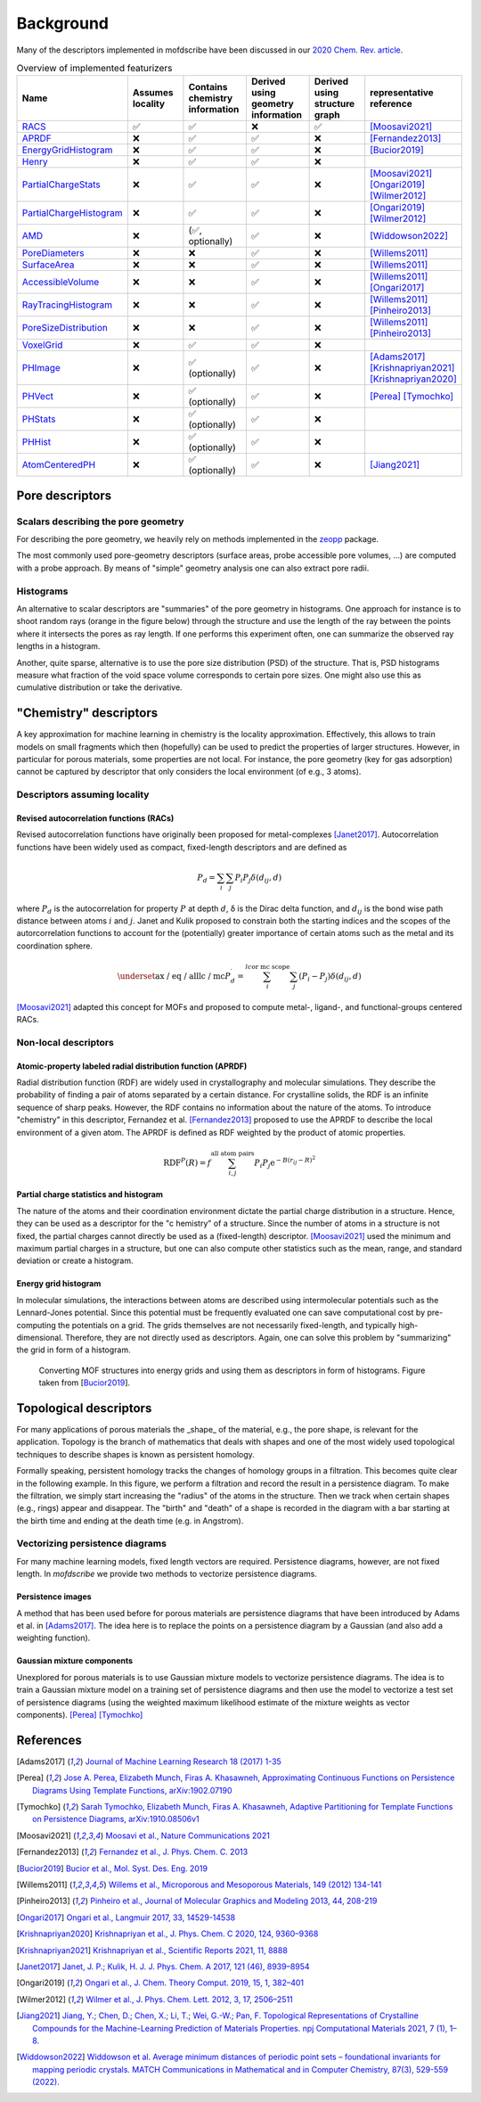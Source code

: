 Background
===================
.. Potential additional categories: High-dimensional? Models pores?

Many of the descriptors implemented in mofdscribe have been discussed in our
`2020 Chem. Rev. article
<https://pubs.acs.org/doi/10.1021/acs.chemrev.0c00004>`_.

.. list-table:: Overview of implemented featurizers
   :widths: 25 20 20 20 20 25
   :header-rows: 1

   * - Name
     - Assumes locality
     - Contains chemistry information
     - Derived using geometry information
     - Derived using structure graph
     - representative reference
   * - `RACS <:py:class:`mofdscribe.chemistry.racs.RACS>`_
     - ✅
     - ✅
     - ❌
     - ✅
     - [Moosavi2021]_
   * - `APRDF <:py:class:`mofdscribe.chemistry.aprdf.APRDF>`_
     - ❌
     - ✅
     - ✅
     - ❌
     - [Fernandez2013]_
   * - `EnergyGridHistogram <:py:class:`mofdscribe.chemistry.energygrid.EnergyGridHistogram>`_
     - ❌
     - ✅
     - ✅
     - ❌
     - [Bucior2019]_
   * - `Henry <:py:class:`mofdscribe.chemistry.henry.Henry>`_
     - ❌
     - ✅
     - ✅
     - ❌
     -
   * - `PartialChargeStats <:py:class:`mofdscribe.chemistry.partialchargestats.PartialChargeStats>`_
     - ❌
     - ✅
     - ✅
     - ❌
     - [Moosavi2021]_ [Ongari2019]_ [Wilmer2012]_
   * - `PartialChargeHistogram <:py:class:`mofdscribe.featurizers.chemistry.partialchargehistogram.PartialChargeHistogram>`_
     - ❌
     - ✅
     - ✅
     - ❌
     - [Ongari2019]_ [Wilmer2012]_
   * - `AMD <:py:class:`mofdscribe.featurizers.chemistry.amd.AMD>`_
     - ❌
     - (✅, optionally)
     - ✅
     - ❌
     - [Widdowson2022]_
   * - `PoreDiameters <:py:class:`mofdscribe.featurizers.pore.geometric_properties.PoreDiameters>`_
     - ❌
     - ❌
     - ✅
     - ❌
     - [Willems2011]_
   * - `SurfaceArea <:py:class:`mofdscribe.featurizers.pore.geometric_properties.SurfaceArea>`_
     - ❌
     - ❌
     - ✅
     - ❌
     - [Willems2011]_
   * - `AccessibleVolume <:py:class:`mofdscribe.featurizers.pore.geometric_properties.AccessibleVolume>`_
     - ❌
     - ❌
     - ✅
     - ❌
     - [Willems2011]_ [Ongari2017]_
   * - `RayTracingHistogram <:py:class:`mofdscribe.featurizers.pore.geometric_properties.RayTracingHistogram>`_
     - ❌
     - ❌
     - ✅
     - ❌
     - [Willems2011]_ [Pinheiro2013]_
   * - `PoreSizeDistribution <:py:class:`mofdscribe.featurizers.pore.geometric_properties.PoreSizeDistribution>`_
     - ❌
     - ❌
     - ✅
     - ❌
     - [Willems2011]_ [Pinheiro2013]_
   * - `VoxelGrid <:py:class:`mofdscribe.featurizers.pore.voxelgrid.VoxelGrid>`_
     - ❌
     - ✅
     - ✅
     - ❌
     -
   * - `PHImage <:py:class:`mofdscribe.featurizers.topology.ph_image.PHImage>`_
     - ❌
     - ✅ (optionally)
     - ✅
     - ❌
     - [Adams2017]_ [Krishnapriyan2021]_ [Krishnapriyan2020]_
   * - `PHVect <:py:class:`mofdscribe.featurizers.topology.ph_vect.PHVect>`_
     - ❌
     - ✅ (optionally)
     - ✅
     - ❌
     - [Perea]_ [Tymochko]_
   * - `PHStats <:py:class:`mofdscribe.featurizers.topology.ph_stats.PHStats>`_
     - ❌
     - ✅ (optionally)
     - ✅
     - ❌
     -
   * - `PHHist <:py:class:`mofdscribe.featurizers.topology.ph_hist.PHHist>`_
     - ❌
     - ✅ (optionally)
     - ✅
     - ❌
     -
   * - `AtomCenteredPH <:py:class:`mofdscribe.featurizers.topology.atom_centered_ph.AtomCenteredPH>`_
     - ❌
     - ✅ (optionally)
     - ✅
     - ❌
     - [Jiang2021]_

Pore descriptors
-------------------

Scalars describing the pore geometry
.........................................
For describing the pore geometry, we heavily rely on methods implemented in the `zeopp <http://www.zeoplusplus.org/>`_ package.

The most commonly used pore-geometry descriptors (surface areas, probe
accessible pore volumes, ...) are computed with a probe approach. By means of
"simple" geometry analysis one can also extract pore radii.


.. image:: http://www.zeoplusplus.org/spheres.png
  :width: 200
  :alt: Pore diameters.


Histograms
...............

An alternative to scalar descriptors are "summaries" of the pore geometry in
histograms. One approach for instance is to shoot random rays (orange in the
figure below) through the structure and use the length of the ray between the
points where it intersects the pores as ray length. If one performs this
experiment often, one can summarize the observed ray lengths in a histogram.

.. image:: figures/rays.png
  :width: 200
  :alt: Shooting rays through pores. Figure modified from http://iglesia.cchem.berkeley.edu/Publications/2013%20Pinheiro_PSD%20v%20Ray%20histograms_J%20Mol%20Graph%20Mod%2044%20(2013)%20208.pdf

Another, quite sparse, alternative is to use the pore size distribution (PSD) of
the structure. That is, PSD histograms measure what fraction of the void space
volume corresponds to certain pore sizes. One might also use this as cumulative
distribution or take the derivative.



"Chemistry" descriptors
--------------------------

A key approximation for machine learning in chemistry is the locality
approximation. Effectively, this allows to train models on small fragments which
then (hopefully) can be used to predict the properties of larger structures.
However, in particular for porous materials, some properties are not local. For
instance, the pore geometry (key for gas adsorption) cannot be captured by
descriptor that only considers the local environment (of e.g., 3 atoms).


Descriptors assuming locality
..................................

Revised autocorrelation functions (RACs)
~~~~~~~~~~~~~~~~~~~~~~~~~~~~~~~~~~~~~~~~~~

Revised autocorrelation functions have originally been proposed for
metal-complexes [Janet2017]_. Autocorrelation functions have been widely used as
compact, fixed-length descriptors and are defined as

.. math::

    P_{d}=\sum_{i} \sum_{j} P_{i} P_{j} \delta\left(d_{i j}, d\right)

where :math:`P_d` is the autocorrelation for property :math:`P` at depth
:math:`d`, δ is the Dirac delta function, and :math:`d_{ij}` is the bond wise
path distance between atoms :math:`i` and :math:`j`. Janet and Kulik proposed to
constrain both the starting indices and the scopes of the
autorcorrelation functions to account for the (potentially) greater importance
of certain atoms such as the metal and its coordination sphere.

.. math::

  \underset{\text{ax / eq / all}}{\text{lc / mc}}  P_{d}^{\prime}=\sum_{i}^{l c \text {or mc scope }} \sum_{j}\left(P_{i}-P_{j}\right) \delta\left(d_{i j}, d\right)

[Moosavi2021]_ adapted this concept for MOFs and proposed to compute metal-,
ligand-, and functional-groups centered RACs.

Non-local descriptors
..........................

Atomic-property labeled radial distribution function (APRDF)
~~~~~~~~~~~~~~~~~~~~~~~~~~~~~~~~~~~~~~~~~~~~~~~~~~~~~~~~~~~~~

Radial distribution function (RDF) are widely used in crystallography and
molecular simulations. They describe the probability of finding a pair of atoms
separated by a certain distance. For crystalline solids, the RDF is an infinite
sequence of sharp peaks. However, the RDF contains no information about the
nature of the atoms. To introduce "chemistry" in this descriptor, Fernandez et
al. [Fernandez2013]_ proposed to use the APRDF to describe the local environment
of a given atom. The APRDF is defined as RDF weighted by the product of atomic
properties.

.. math::

  \operatorname{RDF}^{P}(R)=f \sum_{i, j}^{\text {all atom pairs }} P_{i} P_{j} \mathrm{e}^{-B\left(r_{i j}-R\right)^{2}}


Partial charge statistics and histogram
~~~~~~~~~~~~~~~~~~~~~~~~~~~~~~~~~~~~~~~~~

The nature of the atoms and their coordination environment dictate the partial
charge distribution in a structure. Hence, they can be used as a descriptor for
the "c  hemistry" of a structure. Since the number of atoms in a structure is
not fixed, the partial charges cannot directly be used as a (fixed-length)
descriptor. [Moosavi2021]_ used the minimum and maximum partial charges in a
structure, but one can also compute other statistics such as the mean, range,
and standard deviation or create a histogram.


Energy grid histogram
~~~~~~~~~~~~~~~~~~~~~~~~~~~~

In molecular simulations, the interactions between atoms are described using
intermolecular potentials such as the Lennard-Jones potential. Since this
potential must be frequently evaluated one can save computational cost by
pre-computing the potentials on a grid. The grids themselves are not necessarily
fixed-length, and typically high-dimensional. Therefore, they are not directly
used as descriptors. Again, one can solve this problem by "summarizing" the grid
in form of a histogram.


.. figure:: figures/energygrid.svg
  :width: 500
  :alt: Energy grid histogram.

  Converting MOF structures into energy grids and using them as descriptors in
  form of histograms. Figure taken from [Bucior2019_].


Topological descriptors
-------------------------
For many applications of porous materials the _shape_ of the material, e.g., the
pore shape, is relevant for the application. Topology is the branch of
mathematics that deals with shapes and one of the most widely used topological
techniques to describe shapes is known as persistent homology.

Formally speaking, persistent homology tracks the changes of homology groups in
a filtration. This becomes quite clear in the following example. In this figure,
we perform a filtration and record the result in a persistence diagram. To make
the filtration, we simply start increasing the "radius" of the atoms in the
structure. Then we track when certain shapes (e.g., rings) appear and disappear.
The "birth" and "death" of a shape is recorded in the diagram with a bar
starting at the birth time and ending at the death time (e.g. in Angstrom).

.. image:: figures/ExamplePersistenceBalls3.svg
  :width: 400
  :alt: Illustration of filtration of a point cloud.


Vectorizing persistence diagrams
..................................
For many machine learning models, fixed length vectors are required.
Persistence diagrams, however, are not fixed length. In `mofdscribe` we provide
two methods to vectorize persistence diagrams.

Persistence images
~~~~~~~~~~~~~~~~~~~
A method that has been used before for porous materials are persistence diagrams
that have been introduced by Adams et al. in [Adams2017]_. The idea here is to
replace the points on a persistence diagram by a Gaussian (and also add a
weighting function).

Gaussian mixture components
~~~~~~~~~~~~~~~~~~~~~~~~~~~~~
Unexplored for porous materials is to use Gaussian mixture models to vectorize
persistence diagrams. The idea is to train a Gaussian mixture model on a
training set of persistence diagrams and then use the model to vectorize a test
set of persistence diagrams (using the weighted maximum likelihood estimate of
the mixture weights as vector components). [Perea]_ [Tymochko]_


References
--------------

.. [Adams2017] `Journal of Machine Learning Research 18 (2017) 1-35
    <https://jmlr.csail.mit.edu/papers/volume18/16-337/16-337.pdf>`_

.. [Perea] `Jose A. Perea, Elizabeth Munch, Firas A. Khasawneh, Approximating
    Continuous Functions on Persistence Diagrams Using Template Functions,
    arXiv:1902.07190 <https://arxiv.org/abs/1902.07190>`_

.. [Tymochko] `Sarah Tymochko, Elizabeth Munch, Firas A. Khasawneh, Adaptive
    Partitioning for Template Functions on Persistence Diagrams,
    arXiv:1910.08506v1 <https://arxiv.org/abs/1910.08506v1>`_

.. [Moosavi2021] `Moosavi et al., Nature Communications 2021
    <https://www.nature.com/articles/s41467-020-17755-8>`_

.. [Fernandez2013] `Fernandez et al., J. Phys. Chem. C. 2013
    <https://pubs.acs.org/doi/full/10.1021/jp404287t>`_

.. [Bucior2019] `Bucior et al.,  Mol. Syst. Des. Eng. 2019
    <https://pubs.rsc.org/en/content/articlelanding/2019/me/c8me00050f>`_

.. [Willems2011] `Willems et al., Microporous and Mesoporous Materials, 149
    (2012) 134-141
    <http://www.sciencedirect.com/science/article/pii/S1387181111003738>`_

.. [Pinheiro2013] `Pinheiro et al., Journal of Molecular Graphics and Modeling
    2013, 44, 208-219
    <http://www.sciencedirect.com/science/article/pii/S109332631300096X?via%3Dihub>`_

.. [Ongari2017] `Ongari et al., Langmuir 2017, 33, 14529-14538
    <https://pubs.acs.org/doi/10.1021/acs.langmuir.7b016824>`_

.. [Krishnapriyan2020] `Krishnapriyan et al., J. Phys. Chem. C 2020, 124,
    9360–9368 <https://www.nature.com/articles/s41598-021-88027-8>`_

.. [Krishnapriyan2021] `Krishnapriyan et al., Scientific Reports 2021, 11, 8888
    <https://www.nature.com/articles/s41598-021-88027-8>`_

.. [Janet2017] `Janet, J. P.; Kulik, H. J. J. Phys. Chem. A 2017, 121 (46),
    8939–8954 <https://doi.org/10.1021/acs.jpca.7b08750>`_

.. [Ongari2019] `Ongari et al., J. Chem. Theory Comput. 2019, 15, 1, 382–401
    <https://doi.org/10.1021/acs.jctc.9b01096>`_

.. [Wilmer2012] `Wilmer et al., J. Phys. Chem. Lett. 2012, 3, 17, 2506–2511
    <https://pubs.acs.org/doi/abs/10.1021/jz3008485>`_

.. [Jiang2021] `Jiang, Y.; Chen, D.; Chen, X.; Li, T.; Wei, G.-W.; Pan, F.
    Topological Representations of Crystalline Compounds for the
    Machine-Learning Prediction of Materials Properties. npj Computational
    Materials 2021, 7 (1), 1–8. <https://doi.org/10.1038/s41524-021-00493-w>`_

.. [Widdowson2022] `Widdowson et al. Average minimum distances of periodic point
    sets – foundational invariants for mapping periodic crystals. MATCH
    Communications in Mathematical and in Computer Chemistry, 87(3), 529-559
    (2022). <https://doi.org/10.46793/match.87-3.529W>`_
